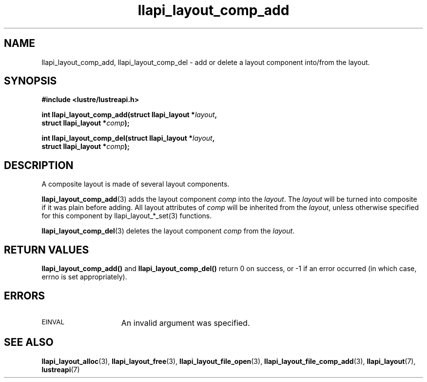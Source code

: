 .TH llapi_layout_comp_add 3 "2015 Nov 4" "Lustre User API"
.SH NAME
llapi_layout_comp_add, llapi_layout_comp_del \- add or delete a layout
component into/from the layout.
.SH SYNOPSIS
.nf
.B #include <lustre/lustreapi.h>
.PP
.BI "int llapi_layout_comp_add(struct llapi_layout *" layout ",
.BI "                          struct llapi_layout *" comp );
.PP
.BI "int llapi_layout_comp_del(struct llapi_layout *" layout ",
.BI "                          struct llapi_layout *" comp );
.fi
.SH DESCRIPTION
.PP
A composite layout is made of several layout components.
.PP
.BR llapi_layout_comp_add (3)
adds the layout component
.I comp
into the
.IR layout .
The
.IR layout
will be turned into composite if it was plain before adding. All layout
attributes of
.I comp
will be inherited from the
.IR layout ,
unless otherwise specified for this component by llapi_layout_*_set(3)
functions.
.PP
.BR llapi_layout_comp_del (3)
deletes the layout component
.I comp
from the
.IR layout .
.PP
.SH RETURN VALUES
.B llapi_layout_comp_add()
and
.B llapi_layout_comp_del()
return 0 on success, or -1 if an error occurred (in which case, errno is
set appropriately).
.SH ERRORS
.TP 15
.SM EINVAL
An invalid argument was specified.
.SH "SEE ALSO"
.BR llapi_layout_alloc (3),
.BR llapi_layout_free (3),
.BR llapi_layout_file_open (3),
.BR llapi_layout_file_comp_add (3),
.BR llapi_layout (7),
.BR lustreapi (7)
